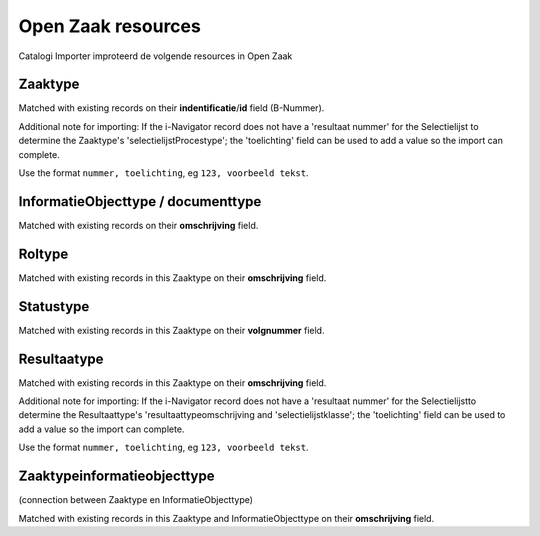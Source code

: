 .. _resources_index:


Open Zaak resources
===================

Catalogi Importer improteerd de volgende resources in Open Zaak


Zaaktype
--------
Matched with existing records on their **indentificatie**/**id** field (B-Nummer).

Additional note for importing: If the i-Navigator record does not have a 'resultaat nummer' for the Selectielijst to determine the Zaaktype's 'selectielijstProcestype'; the 'toelichting' field can be used to add a value so the import can complete.

Use the format ``nummer, toelichting``, eg ``123, voorbeeld tekst``.


InformatieObjecttype / documenttype
-----------------------------------

Matched with existing records on their **omschrijving** field.


Roltype
-------
Matched with existing records in this Zaaktype on their **omschrijving** field.


Statustype
----------
Matched with existing records in this Zaaktype on their **volgnummer** field.


Resultaatype
------------
Matched with existing records in this Zaaktype on their **omschrijving** field.

Additional note for importing: If the i-Navigator record does not have a 'resultaat nummer' for the Selectielijstto determine the Resultaattype's 'resultaattypeomschrijving and 'selectielijstklasse'; the 'toelichting' field can be used to add a value so the import can complete.



Use the format ``nummer, toelichting``, eg ``123, voorbeeld tekst``.


Zaaktypeinformatieobjecttype
----------------------------
(connection between Zaaktype en InformatieObjecttype)

Matched with existing records in this Zaaktype and InformatieObjecttype on their **omschrijving** field.
